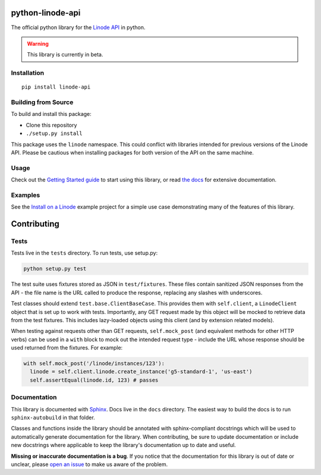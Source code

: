 python-linode-api
=================

The official python library for the `Linode API`_ in python.

.. warning::
   This library is currently in beta.

.. _Linode API: https://developers.linode.com/v4/introduction

.. image:: https://travis-ci.org/linode/python-linode-api.svg?branch=master
    :target: https://travis-ci.org/linode/python-linode-api

.. image:: https://badge.fury.io/py/linode-api.svg
    :target: https://badge.fury.io/py/linode-api

Installation
------------
::

    pip install linode-api

Building from Source
--------------------

To build and install this package:

- Clone this repository
- ``./setup.py install``

This package uses the ``linode`` namespace.  This could conflict with libraries
intended for previous versions of the Linode API.  Please be cautious when
installing packages for both version of the API on the same machine.

Usage
-----

Check out the `Getting Started guide`_ to start using this library, or read
`the docs`_ for extensive documentation.

.. _Getting Started guide: http://python-linode-api.readthedocs.io/en/latest/guides/getting_started.html
.. _the docs: http://python-linode-api.readthedocs.io/en/latest/index.html

Examples
--------

See the `Install on a Linode`_ example project for a simple use case demonstrating
many of the features of this library.

.. _Install on a Linode: https://github.com/linode/python-api/tree/master/examples/install-on-linode

Contributing
============

Tests
-----

Tests live in the ``tests`` directory.  To run tests, use setup.py:

.. code-block:: shell

   python setup.py test

The test suite uses fixtures stored as JSON in ``test/fixtures``.  These files
contain sanitized JSON responses from the API - the file name is the URL called
to produce the response, replacing any slashes with underscores.

Test classes should extend ``test.base.ClientBaseCase``.  This provides them
with ``self.client``, a ``LinodeClient`` object that is set up to work with
tests.  Importantly, any GET request made by this object will be mocked to
retrieve data from the test fixtures.  This includes lazy-loaded objects using
this client (and by extension related models).

When testing against requests other than GET requests, ``self.mock_post`` (and
equivalent methods for other HTTP verbs) can be used in a ``with`` block to
mock out the intended request type - include the URL whose response should be
used returned from the fixtures.  For example:

.. code-block:: python

   with self.mock_post('/linode/instances/123'):
     linode = self.client.linode.create_instance('g5-standard-1', 'us-east')
     self.assertEqual(linode.id, 123) # passes

Documentation
-------------

This library is documented with Sphinx_.  Docs live in the ``docs`` directory.
The easiest way to build the docs is to run ``sphinx-autobuild`` in that
folder.

Classes and functions inside the library should be annotated with sphinx-compliant
docstrings which will be used to automatically generate documentation for the
library.  When contributing, be sure to update documentation or include new
docstrings where applicable to keep the library's documentation up to date
and useful.

**Missing or inaccurate documentation is a bug**.  If you notice that the
documentation for this library is out of date or unclear, please
`open an issue`_ to make us aware of the problem.

.. _Sphinx: http://www.sphinx-doc.org/en/master/index.html
.. _open an issue: https://github.com/linode/python-linode-api/issues/new
